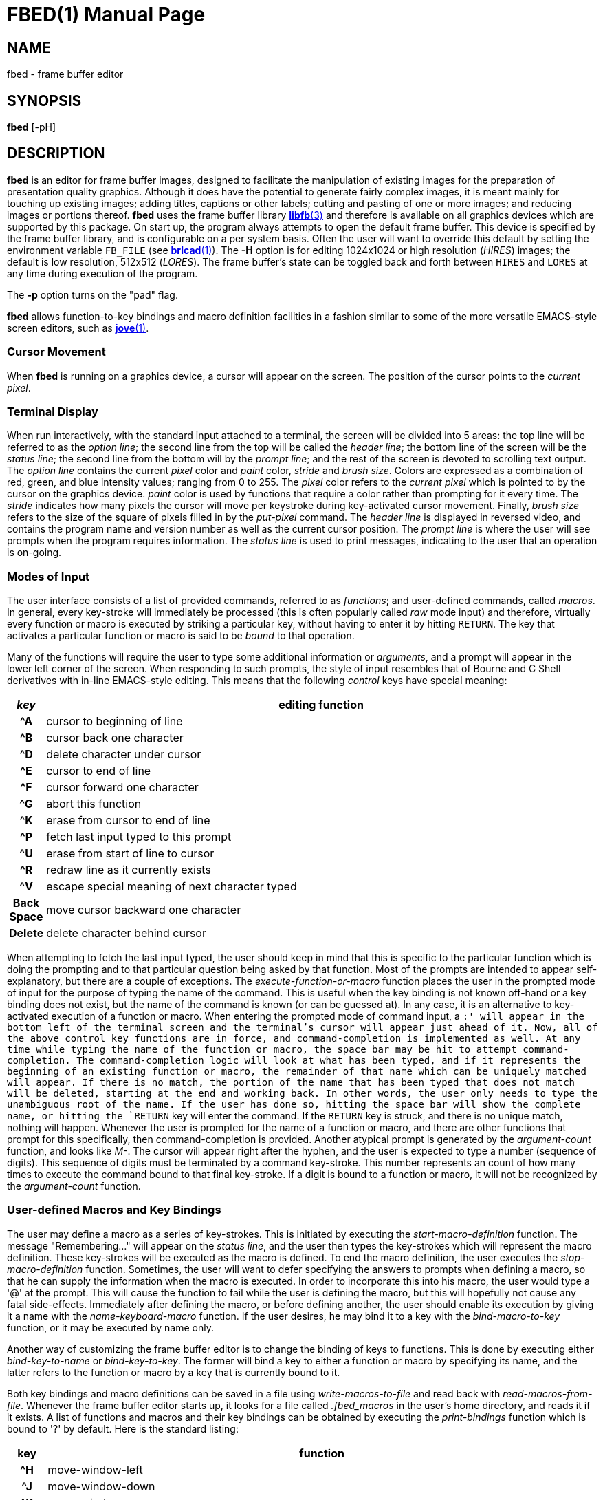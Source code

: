 = FBED(1)
ifndef::site-gen-antora[:doctype: manpage]
:man manual: BRL-CAD
:man source: BRL-CAD
:page-role: manpage

== NAME

fbed - frame buffer editor

== SYNOPSIS

*fbed* [-pH]

== DESCRIPTION

[cmd]*fbed* is an editor for frame buffer images, designed to
facilitate the manipulation of existing images for the preparation of
presentation quality graphics.  Although it does have the potential to
generate fairly complex images, it is meant mainly for touching up
existing images; adding titles, captions or other labels; cutting and
pasting of one or more images; and reducing images or portions
thereof. [cmd]*fbed* uses the frame buffer library
xref:man:3/libfb.adoc[*libfb*(3)] and therefore is available on all
graphics devices which are supported by this package.  On start up,
the program always attempts to open the default frame buffer.  This
device is specified by the frame buffer library, and is configurable
on a per system basis.  Often the user will want to override this
default by setting the environment variable [var]`FB_FILE` (see
xref:man:1/brlcad.adoc[*brlcad*(1)]). The [opt]*-H* option is for
editing 1024x1024 or high resolution (_HIRES_) images; the default is
low resolution, 512x512 (_LORES_). The frame buffer's state can be
toggled back and forth between `HIRES` and `LORES` at any time during
execution of the program.

The [opt]*-p* option turns on the "pad" flag. 

[cmd]*fbed* allows function-to-key bindings and macro definition
facilities in a fashion similar to some of the more versatile
EMACS-style screen editors, such as xref:man:1/jove.adoc[*jove*(1)].

=== Cursor Movement

When [cmd]*fbed* is running on a graphics device, a cursor will appear
on the screen. The position of the cursor points to the _current
pixel_.

=== Terminal Display

When run interactively, with the standard input attached to a
terminal, the screen will be divided into 5 areas: the top line will
be referred to as the _option line_; the second line from the top will
be called the _header line_; the bottom line of the screen will be the
_status line_; the second line from the bottom will by the _prompt
line_; and the rest of the screen is devoted to scrolling text
output. The _option line_ contains the current _pixel_ color and
_paint_ color, _stride_ and _brush size_. Colors are expressed as a
combination of red, green, and blue intensity values; ranging from 0
to 255.  The _pixel_ color refers to the _current pixel_ which is
pointed to by the cursor on the graphics device. _paint_ color is used
by functions that require a color rather than prompting for it every
time. The _stride_ indicates how many pixels the cursor will move per
keystroke during key-activated cursor movement.  Finally, _brush size_
refers to the size of the square of pixels filled in by the
_put-pixel_ command. The _header line_ is displayed in reversed video,
and contains the program name and version number as well as the
current cursor position. The _prompt line_ is where the user will see
prompts when the program requires information. The _status line_ is
used to print messages, indicating to the user that an operation is
on-going.

=== Modes of Input

The user interface consists of a list of provided commands, referred
to as _functions_; and user-defined commands, called _macros_. In
general, every key-stroke will immediately be processed (this is often
popularly called _raw_ mode input) and therefore, virtually every
function or macro is executed by striking a particular key, without
having to enter it by hitting `RETURN`. The key that activates a
particular function or macro is said to be _bound_ to that operation.

Many of the functions will require the user to type some additional
information or _arguments_, and a prompt will appear in the lower left
corner of the screen. When responding to such prompts, the style of
input resembles that of Bourne and C Shell derivatives with in-line
EMACS-style editing. This means that the following _control_ keys have
special meaning:

[%header, cols="h,~", frame="all"]
|===
|_key_
|editing function

|^A
|cursor to beginning of line

|^B
|cursor back one character

|^D
|delete character under cursor

|^E
|cursor to end of line

|^F
|cursor forward one character

|^G
|abort this function

|^K
|erase from cursor to end of line

|^P
|fetch last input typed to this prompt

|^U
|erase from start of line to cursor

|^R
|redraw line as it currently exists

|^V
|escape special meaning of next character typed

|Back Space
|move cursor backward one character

|Delete
|delete character behind cursor
|===

When attempting to fetch the last input typed, the user should keep in
mind that this is specific to the particular function which is doing
the prompting and to that particular question being asked by that
function. Most of the prompts are intended to appear self-explanatory,
but there are a couple of exceptions. The _execute-function-or-macro_
function places the user in the prompted mode of input for the purpose
of typing the name of the command. This is useful when the key binding
is not known off-hand or a key binding does not exist, but the name of
the command is known (or can be guessed at). In any case, it is an
alternative to key-activated execution of a function or macro. When
entering the prompted mode of command input, a `:' will appear in the
bottom left of the terminal screen and the terminal's cursor will
appear just ahead of it. Now, all of the above control key functions
are in force, and command-completion is implemented as well. At any
time while typing the name of the function or macro, the space bar may
be hit to attempt command-completion. The command-completion logic
will look at what has been typed, and if it represents the beginning
of an existing function or macro, the remainder of that name which can
be uniquely matched will appear. If there is no match, the portion of
the name that has been typed that does not match will be deleted,
starting at the end and working back. In other words, the user only
needs to type the unambiguous root of the name. If the user has done
so, hitting the space bar will show the complete name, or hitting the
`RETURN` key will enter the command. If the `RETURN` key is struck,
and there is no unique match, nothing will happen. Whenever the user
is prompted for the name of a function or macro, and there are other
functions that prompt for this specifically, then command-completion
is provided. Another atypical prompt is generated by the
_argument-count_ function, and looks like _M-_. The cursor will appear
right after the hyphen, and the user is expected to type a number
(sequence of digits). This sequence of digits must be terminated by a
command key-stroke. This number represents an count of how many times
to execute the command bound to that final key-stroke. If a digit is
bound to a function or macro, it will not be recognized by the
_argument-count_ function.

=== User-defined Macros and Key Bindings

The user may define a macro as a series of key-strokes. This is
initiated by executing the _start-macro-definition_ function. The
message "Remembering..." will appear on the _status line_, and the
user then types the key-strokes which will represent the macro
definition. These key-strokes will be executed as the macro is
defined. To end the macro definition, the user executes the
_stop-macro-definition_ function. Sometimes, the user will want to
defer specifying the answers to prompts when defining a macro, so that
he can supply the information when the macro is executed. In order to
incorporate this into his macro, the user would type a '@' at the
prompt. This will cause the function to fail while the user is
defining the macro, but this will hopefully not cause any fatal
side-effects. Immediately after defining the macro, or before defining
another, the user should enable its execution by giving it a name with
the _name-keyboard-macro_ function. If the user desires, he may bind
it to a key with the _bind-macro-to-key_ function, or it may be
executed by name only.

Another way of customizing the frame buffer editor is to change the
binding of keys to functions. This is done by executing either
_bind-key-to-name_ or _bind-key-to-key_. The former will bind a key to
either a function or macro by specifying its name, and the latter
refers to the function or macro by a key that is currently bound
to it.

Both key bindings and macro definitions can be saved in a file using
_write-macros-to-file_ and read back with
_read-macros-from-file_. Whenever the frame buffer editor starts up,
it looks for a file called [path]_.fbed_macros_ in the user's home
directory, and reads it if it exists. A list of functions and macros
and their key bindings can be obtained by executing the
_print-bindings_ function which is bound to '?' by default. Here is
the standard listing:

[cols="h,~", frame="all", options="header"]
|===
| key
| function

|^H
|move-window-left

|^J
|move-window-down

|^K
|move-window-up

|^L
|move-window-right

|Return
|reset-view

|^R
|redraw-tty-screen

|^X
|execute-function-or-macro

|^Z
|stop-program

|Esc
|argument-count

|_space_
|pick-point

|,
|decrement-brush-size

|<
|decrement-step-size

|>
|increment-step-size

|?
|print-bindings

|A
|start-macro-definition

|B
|bind-macro-to-key

|C
|shrink-image-by-half

|E
|clear-framebuffer-memory

|F
|flip-framebuffer-resolution
|===

[cols="h,~", frame="all", options="header"]
|===
| key
| function

|G
|get-current-rectangle

|H
|jump-cursor-left

|J
|jump-cursor-down

|K
|jump-cursor-up

|L
|jump-cursor-right

|N
|name-keyboard-macro

|P
|put-saved-rectangle

|R
|read-rle-fle

|S
|write-rle-file

|T
|replace-pixel-current-rectangle

|U
|write-macros-to-file

|V
|fill-bounded-region

|W
|fill-current-rectangle

|X
|bind-key-to-key

|Y
|bind-key-to-name

|Z
|stop-macro-definition

|a
|enter-macro-definition

|b
|set-current-rectangle

|c
|window-center

|d
|draw-line

|f
|read-font

|g
|set-paint-to-current-pixel

|h
|move-cursor-left

|i
|zoom-in

|j
|move-cursor-down

|k
|move-cursor-up

|l
|move-cursor-right

|m
|set-monitor

|n
|set-tolerance-color-match

|o
|zoom-out

|p
|set-paint-from-key

|q
|quit

|r
|read-framebuffer

|s
|put-string

|t
|change-region-color

|u
|read-macros-from-file

|v
|draw-rectangle

|w
|put-pixel

|x
|set-cursor-y-pos

|y
|set-cursor-x-pos
|===

Macros and functions which are not bound to a key will not be
displayed.

== HINTS

This program may require a little practice; be sure to save a copy of
the input files until you are confident. If you are using the program
for the first time, you should start by listing the menu, finding the
command for saving your image, and using such command if you don't
already have a copy.

== FILES

_/usr/lib/vfont/*_::
Berkeley font files

_$HOME/.fbed_macros_::
Startup configuration file

== SEE ALSO

xref:man:1/fb-rle.adoc[*fb-rle*(1)],
xref:man:1/rle-fb.adoc[*rle-fb*(1)], xref:man:3/libfb.adoc[*libfb*(3)]

== KNOWN BUGS

This program is currently under development.

It is known that aborting the execution of the certain functions will
at times display bogus messages like "I seem to have lost my
bindings."

There is currently a hard limit of 10 times `BUFSIZ` (defined in
_stdio.h_) for the length of the macro startup file.

== AUTHOR

BRL-CAD Team

== COPYRIGHT

This software is Copyright (c) 1986-2021 by the United States
Government as represented by U.S. Army Research Laboratory.

== BUG REPORTS

Reports of bugs or problems should be submitted via electronic mail to
mailto:devs@brlcad.org[]
